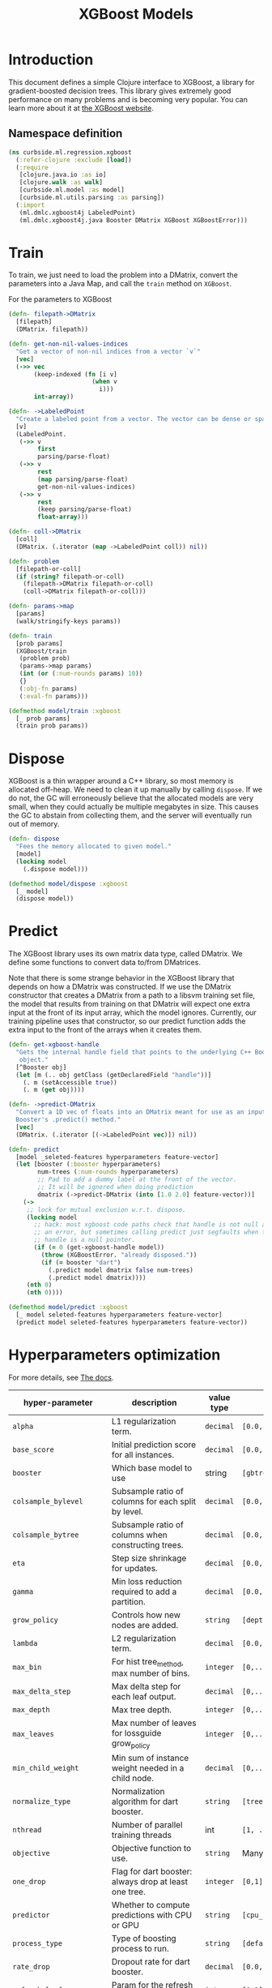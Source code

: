 #+PROPERTY: header-args:clojure :tangle ../../../../../src/curbside/ml/regression/xgboost.clj :mkdirp yes :noweb yes :padline yes :results silent :comments link
#+OPTIONS: toc:2

#+TITLE: XGBoost Models

* Table of Contents                                             :toc:noexport:
- [[#introduction][Introduction]]
  - [[#namespace-definition][Namespace definition]]
- [[#train][Train]]
- [[#dispose][Dispose]]
- [[#predict][Predict]]
- [[#hyperparameters-optimization][Hyperparameters optimization]]
- [[#save-and-load][Save and load]]

* Introduction

This document defines a simple Clojure interface to XGBoost, a library for gradient-boosted decision trees. This library gives extremely good performance on many problems and is becoming very popular. You can learn more about it at [[https://xgboost.readthedocs.io/en/latest/][the XGBoost website]].

** Namespace definition

#+BEGIN_SRC clojure
(ns curbside.ml.regression.xgboost
  (:refer-clojure :exclude [load])
  (:require
   [clojure.java.io :as io]
   [clojure.walk :as walk]
   [curbside.ml.model :as model]
   [curbside.ml.utils.parsing :as parsing])
  (:import
   (ml.dmlc.xgboost4j LabeledPoint)
   (ml.dmlc.xgboost4j.java Booster DMatrix XGBoost XGBoostError)))
#+END_SRC

* Train

To train, we just need to load the problem into a DMatrix, convert the
parameters into a Java Map, and call the =train= method on =XGBoost=.

For the parameters to XGBoost

#+BEGIN_SRC clojure
(defn- filepath->DMatrix
  [filepath]
  (DMatrix. filepath))

(defn- get-non-nil-values-indices
  "Get a vector of non-nil indices from a vector `v`"
  [vec]
  (->> vec
       (keep-indexed (fn [i v]
                       (when v
                         i)))
       int-array))

(defn- ->LabeledPoint
  "Create a labeled point from a vector. The vector can be dense or sparse."
  [v]
  (LabeledPoint.
   (->> v
        first
        parsing/parse-float)
   (->> v
        rest
        (map parsing/parse-float)
        get-non-nil-values-indices)
   (->> v
        rest
        (keep parsing/parse-float)
        float-array)))

(defn- coll->DMatrix
  [coll]
  (DMatrix. (.iterator (map ->LabeledPoint coll)) nil))

(defn- problem
  [filepath-or-coll]
  (if (string? filepath-or-coll)
    (filepath->DMatrix filepath-or-coll)
    (coll->DMatrix filepath-or-coll)))

(defn- params->map
  [params]
  (walk/stringify-keys params))

(defn- train
  [prob params]
  (XGBoost/train
   (problem prob)
   (params->map params)
   (int (or (:num-rounds params) 10))
   {}
   (:obj-fn params)
   (:eval-fn params)))

(defmethod model/train :xgboost
  [_ prob params]
  (train prob params))
#+END_SRC

* Dispose

XGBoost is a thin wrapper around a C++ library, so most memory is allocated off-heap. We need to clean it up manually by calling =dispose=. If we do not, the GC will erroneously believe that the allocated models are very small, when they could actually be multiple megabytes in size. This causes the GC to abstain from collecting them, and the server will eventually run out of memory.

#+BEGIN_SRC clojure
(defn- dispose
  "Fees the memory allocated to given model."
  [model]
  (locking model
    (.dispose model)))

(defmethod model/dispose :xgboost
  [_ model]
  (dispose model))
#+END_SRC

* Predict

The XGBoost library uses its own matrix data type, called DMatrix. We define
some functions to convert data to/from DMatrices.

Note that there is some strange behavior in the XGBoost library that depends on
how a DMatrix was constructed. If we use the DMatrix constructor that creates a
DMatrix from a path to a libsvm training set file, the model that results from
training on that DMatrix will expect one extra input at the front of its input
array, which the model ignores. Currently, our training pipeline uses that
constructor, so our predict function adds the extra input to the front of the
arrays when it creates them.

#+BEGIN_SRC clojure
(defn- get-xgboost-handle
  "Gets the internal handle field that points to the underlying C++ Booster
   object."
  [^Booster obj]
  (let [m (.. obj getClass (getDeclaredField "handle"))]
    (. m (setAccessible true))
    (. m (get obj))))

(defn- ->predict-DMatrix
  "Convert a 1D vec of floats into an DMatrix meant for use as an input to a
  Booster's .predict() method."
  [vec]
  (DMatrix. (.iterator [(->LabeledPoint vec)]) nil))

(defn- predict
  [model _seleted-features hyperparameters feature-vector]
  (let [booster (:booster hyperparameters)
        num-trees (:num-rounds hyperparameters)
        ;; Pad to add a dummy label at the front of the vector.
        ;; It will be ignored when doing prediction
        dmatrix (->predict-DMatrix (into [1.0 2.0] feature-vector))]
    (->
     ;; lock for mutual exclusion w.r.t. dispose.
     (locking model
       ;; hack: most xgboost code paths check that handle is not null and throw
       ;; an error, but sometimes calling predict just segfaults when the
       ;; handle is a null pointer.
       (if (= 0 (get-xgboost-handle model))
         (throw (XGBoostError. "already disposed."))
         (if (= booster "dart")
           (.predict model dmatrix false num-trees)
           (.predict model dmatrix))))
     (nth 0)
     (nth 0))))

(defmethod model/predict :xgboost
  [_ model seleted-features hyperparameters feature-vector]
  (predict model seleted-features hyperparameters feature-vector))
#+END_SRC

* Hyperparameters optimization

For more details, see [[https://xgboost.readthedocs.io/en/latest/parameter.html][The docs]].

| hyper-parameter          | description                                           | value type | possible values                               |                    default |
|--------------------------+-------------------------------------------------------+------------+-----------------------------------------------+----------------------------|
| =alpha=                  | L1 regularization term.                               | =decimal=  | =[0.0,...,1.0]=                               |                        0.0 |
| =base_score=             | Initial prediction score for all instances.           | =decimal=  | =[0.0,...]=                                   |                        0.5 |
| =booster=                | Which base model to use                               | string     | =[gbtree, gblinear, dart]=                    |                     gbtree |
| =colsample_bylevel=      | Subsample ratio of columns for each split by level.   | =decimal=  | =[0.0,...,1.0]=                               |                        1.0 |
| =colsample_bytree=       | Subsample ratio of columns when constructing trees.   | =decimal=  | =[0.0,...,1.0]=                               |                        1.0 |
| =eta=                    | Step size shrinkage for updates.                      | =decimal=  | =[0.0,...,1.0]=                               |                        0.3 |
| =gamma=                  | Min loss reduction required to add a partition.       | =decimal=  | =[0.0, ...]=                                  |                          0 |
| =grow_policy=            | Controls how new nodes are added.                     | =string=   | =[depthwise, lossguide]=                      |                  depthwise |
| =lambda=                 | L2 regularization term.                               | =decimal=  | =[0.0,...,1.0]=                               |                        1.0 |
| =max_bin=                | For hist tree_method, max number of bins.             | =integer=  | =[0,...]=                                     |                        256 |
| =max_delta_step=         | Max delta step for each leaf output.                  | =decimal=  | =[0,...]=                                     |                          0 |
| =max_depth=              | Max tree depth.                                       | =integer=  | =[0,...]=                                     |                          6 |
| =max_leaves=             | Max number of leaves for lossguide grow_policy        | =integer=  | =[0,...]=                                     |                          0 |
| =min_child_weight=       | Min sum of instance weight needed in a child node.    | =decimal=  | =[0,...]=                                     |                          1 |
| =normalize_type=         | Normalization algorithm for dart booster.             | =string=   | =[tree, forest]=                              |                       tree |
| =nthread=                | Number of parallel training threads                   | int        | =[1, ...]=                                    | number of cores on machine |
| =objective=              | Objective function to use.                            | =string=   | Many values. See official docs.               |                 reg:linear |
| =one_drop=               | Flag for dart booster: always drop at least one tree. | =integer=  | =[0,1]=                                       |                          0 |
| =predictor=              | Whether to compute predictions with CPU or GPU        | =string=   | =[cpu_predictor, gpu_predictor]=              |              cpu_predictor |
| =process_type=           | Type of boosting process to run.                      | =string=   | =[default, update]=                           |                    default |
| =rate_drop=              | Dropout rate for dart booster.                        | =decimal=  | =[0.0,...,1.0]=                               |                        0.0 |
| =refresh_leaf=           | Param for the refresh updater plugin                  | =integer=  | =[0,1]=                                       |                          1 |
| =sample_type=            | Sampling algorithm for dart booster.                  | =string=   | =[uniform, weighted]=                         |                    uniform |
| =scale_pos_weight=       | Balance of pos/neg weights, for unbalanced data.      | =decimal=  | =[0.0...1.0]=                                 |                        1.0 |
| =seed=                   | Random seed.                                          | =integer=  | Any.                                          |                          0 |
| =silent=                 | Whether to print log messages while training          | int        | =[0,...,1]=                                   |                          0 |
| =sketch_eps=             | For approx tree_method.                               | =decimal=  | =[0.0...1.0]=                                 |                       0.03 |
| =skip_drop=              | Probability of skipping dropout for dart booster.     | =decimal=  | =[0.0,...,1.0]=                               |                        0.0 |
| =subsample=              | Subsample ratio for training instances                | =decimal=  | =[0.0,...,1.0]=                               |                        1.0 |
| =tree_method=            | Tree construction algorithm.                          | =string=   | =[auto,exact,approx,hist,gpu_exact,gpu_hist]= |                       auto |
| =tweedie_variance_power= | Param for objective=reg:tweedie                       | =decimal=  | =[0.0,...,1.0]=                               |                        1.5 |
| =updater=                | Comma-separated string of tree updaters.              | =string=   | See official docs.                            |        grow_colmaker,prune |
| =updater=                | Algorithm for gblinear booster.                       | =string=   | =[shotgun, coord_descent]=                    |                    shotgun |

* Save and load

The standard =save-model= and =load-model= functions can be defined easily
using standard XGBoost methods.

#+NAME: model management
#+BEGIN_SRC clojure
(defmethod model/save :xgboost
  [_ model file]
  (.saveModel model file)
  [file])

(defmethod model/load :xgboost
  [_ file]
  (XGBoost/loadModel file))

(defmethod model/load-from-bytes :xgboost
  [_ bytes]
  (with-open [input (io/input-stream bytes)]
    (XGBoost/loadModel input)))
#+END_SRC

